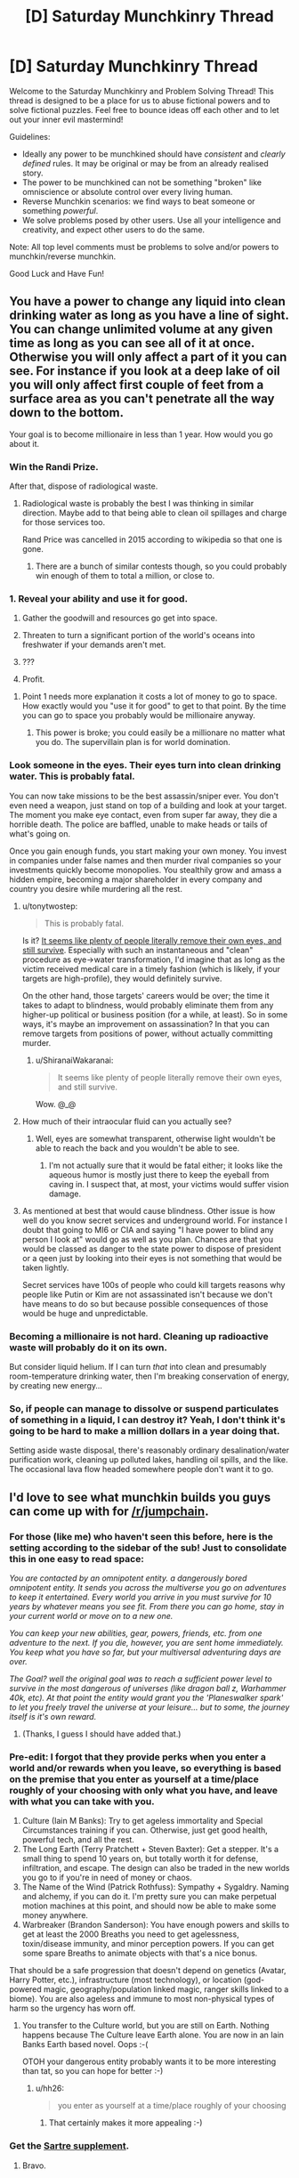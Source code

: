 #+TITLE: [D] Saturday Munchkinry Thread

* [D] Saturday Munchkinry Thread
:PROPERTIES:
:Author: AutoModerator
:Score: 16
:DateUnix: 1503155206.0
:DateShort: 2017-Aug-19
:END:
Welcome to the Saturday Munchkinry and Problem Solving Thread! This thread is designed to be a place for us to abuse fictional powers and to solve fictional puzzles. Feel free to bounce ideas off each other and to let out your inner evil mastermind!

Guidelines:

- Ideally any power to be munchkined should have /consistent/ and /clearly defined/ rules. It may be original or may be from an already realised story.
- The power to be munchkined can not be something "broken" like omniscience or absolute control over every living human.
- Reverse Munchkin scenarios: we find ways to beat someone or something /powerful/.
- We solve problems posed by other users. Use all your intelligence and creativity, and expect other users to do the same.

Note: All top level comments must be problems to solve and/or powers to munchkin/reverse munchkin.

Good Luck and Have Fun!


** You have a power to change any liquid into clean drinking water as long as you have a line of sight. You can change unlimited volume at any given time as long as you can see all of it at once. Otherwise you will only affect a part of it you can see. For instance if you look at a deep lake of oil you will only affect first couple of feet from a surface area as you can't penetrate all the way down to the bottom.

Your goal is to become millionaire in less than 1 year. How would you go about it.
:PROPERTIES:
:Author: Grand_Strategy
:Score: 9
:DateUnix: 1503165893.0
:DateShort: 2017-Aug-19
:END:

*** Win the Randi Prize.

After that, dispose of radiological waste.
:PROPERTIES:
:Author: EliezerYudkowsky
:Score: 19
:DateUnix: 1503168532.0
:DateShort: 2017-Aug-19
:END:

**** Radiological waste is probably the best I was thinking in similar direction. Maybe add to that being able to clean oil spillages and charge for those services too.

Rand Price was cancelled in 2015 according to wikipedia so that one is gone.
:PROPERTIES:
:Author: Grand_Strategy
:Score: 3
:DateUnix: 1503217184.0
:DateShort: 2017-Aug-20
:END:

***** There are a bunch of similar contests though, so you could probably win enough of them to total a million, or close to.
:PROPERTIES:
:Author: CreationBlues
:Score: 1
:DateUnix: 1503337137.0
:DateShort: 2017-Aug-21
:END:


*** 1. Reveal your ability and use it for good.

2. Gather the goodwill and resources go get into space.

3. Threaten to turn a significant portion of the world's oceans into freshwater if your demands aren't met.

4. ???

5. Profit.
:PROPERTIES:
:Author: GaBeRockKing
:Score: 9
:DateUnix: 1503174517.0
:DateShort: 2017-Aug-20
:END:

**** Point 1 needs more explanation it costs a lot of money to go to space. How exactly would you "use it for good" to get to that point. By the time you can go to space you probably would be millionaire anyway.
:PROPERTIES:
:Author: Grand_Strategy
:Score: 1
:DateUnix: 1503217025.0
:DateShort: 2017-Aug-20
:END:

***** This power is broke; you could easily be a millionare no matter what you do. The supervillain plan is for world domination.
:PROPERTIES:
:Author: GaBeRockKing
:Score: 1
:DateUnix: 1503240017.0
:DateShort: 2017-Aug-20
:END:


*** Look someone in the eyes. Their eyes turn into clean drinking water. This is probably fatal.

You can now take missions to be the best assassin/sniper ever. You don't even need a weapon, just stand on top of a building and look at your target. The moment you make eye contact, even from super far away, they die a horrible death. The police are baffled, unable to make heads or tails of what's going on.

Once you gain enough funds, you start making your own money. You invest in companies under false names and then murder rival companies so your investments quickly become monopolies. You stealthily grow and amass a hidden empire, becoming a major shareholder in every company and country you desire while murdering all the rest.
:PROPERTIES:
:Author: ShiranaiWakaranai
:Score: 6
:DateUnix: 1503190400.0
:DateShort: 2017-Aug-20
:END:

**** u/tonytwostep:
#+begin_quote
  This is probably fatal.
#+end_quote

Is it? [[https://www.ncbi.nlm.nih.gov/pmc/articles/PMC2860527/][It seems like plenty of people literally remove their own eyes, and still survive]]. Especially with such an instantaneous and "clean" procedure as eye->water transformation, I'd imagine that as long as the victim received medical care in a timely fashion (which is likely, if your targets are high-profile), they would definitely survive.

On the other hand, those targets' careers would be over; the time it takes to adapt to blindness, would probably eliminate them from any higher-up political or business position (for a while, at least). So in some ways, it's maybe an improvement on assassination? In that you can remove targets from positions of power, without actually committing murder.
:PROPERTIES:
:Author: tonytwostep
:Score: 4
:DateUnix: 1503210219.0
:DateShort: 2017-Aug-20
:END:

***** u/ShiranaiWakaranai:
#+begin_quote
  It seems like plenty of people literally remove their own eyes, and still survive.
#+end_quote

Wow. @_@
:PROPERTIES:
:Author: ShiranaiWakaranai
:Score: 3
:DateUnix: 1503240115.0
:DateShort: 2017-Aug-20
:END:


**** How much of their intraocular fluid can you actually see?
:PROPERTIES:
:Author: Nulono
:Score: 3
:DateUnix: 1503215293.0
:DateShort: 2017-Aug-20
:END:

***** Well, eyes are somewhat transparent, otherwise light wouldn't be able to reach the back and you wouldn't be able to see.
:PROPERTIES:
:Author: ShiranaiWakaranai
:Score: 1
:DateUnix: 1503240172.0
:DateShort: 2017-Aug-20
:END:

****** I'm not actually sure that it would be fatal either; it looks like the aqueous humor is mostly just there to keep the eyeball from caving in. I suspect that, at most, your victims would suffer vision damage.
:PROPERTIES:
:Author: Nulono
:Score: 2
:DateUnix: 1503296552.0
:DateShort: 2017-Aug-21
:END:


**** As mentioned at best that would cause blindness. Other issue is how well do you know secret services and underground world. For instance I doubt that going to MI6 or CIA and saying "I have power to blind any person I look at" would go as well as you plan. Chances are that you would be classed as danger to the state power to dispose of president or a qeen just by looking into their eyes is not something that would be taken lightly.

Secret services have 100s of people who could kill targets reasons why people like Putin or Kim are not assassinated isn't because we don't have means to do so but because possible consequences of those would be huge and unpredictable.
:PROPERTIES:
:Author: Grand_Strategy
:Score: 2
:DateUnix: 1503216912.0
:DateShort: 2017-Aug-20
:END:


*** Becoming a millionaire is not hard. Cleaning up radioactive waste will probably do it on its own.

But consider liquid helium. If I can turn /that/ into clean and presumably room-temperature drinking water, then I'm breaking conservation of energy, by creating new energy...
:PROPERTIES:
:Author: CCC_037
:Score: 2
:DateUnix: 1503307023.0
:DateShort: 2017-Aug-21
:END:


*** So, if people can manage to dissolve or suspend particulates of something in a liquid, I can destroy it? Yeah, I don't think it's going to be hard to make a million dollars in a year doing that.

Setting aside waste disposal, there's reasonably ordinary desalination/water purification work, cleaning up polluted lakes, handling oil spills, and the like. The occasional lava flow headed somewhere people don't want it to go.
:PROPERTIES:
:Author: ehrbar
:Score: 1
:DateUnix: 1503871411.0
:DateShort: 2017-Aug-28
:END:


** I'd love to see what munchkin builds you guys can come up with for [[/r/jumpchain]].
:PROPERTIES:
:Author: cysghost
:Score: 2
:DateUnix: 1503165676.0
:DateShort: 2017-Aug-19
:END:

*** For those (like me) who haven't seen this before, here is the setting according to the sidebar of the sub! Just to consolidate this in one easy to read space:

/You are contacted by an omnipotent entity. a dangerously bored omnipotent entity. It sends you across the multiverse you go on adventures to keep it entertained. Every world you arrive in you must survive for 10 years by whatever means you see fit. From there you can go home, stay in your current world or move on to a new one./

/You can keep your new abilities, gear, powers, friends, etc. from one adventure to the next. If you die, however, you are sent home immediately. You keep what you have so far, but your multiversal adventuring days are over./

/The Goal? well the original goal was to reach a sufficient power level to survive in the most dangerous of universes (like dragon ball z, Warhammer 40k, etc). At that point the entity would grant you the 'Planeswalker spark' to let you freely travel the universe at your leisure... but to some, the journey itself is it's own reward./
:PROPERTIES:
:Author: MistahTimn
:Score: 9
:DateUnix: 1503172153.0
:DateShort: 2017-Aug-20
:END:

**** (Thanks, I guess I should have added that.)
:PROPERTIES:
:Author: cysghost
:Score: 1
:DateUnix: 1503173694.0
:DateShort: 2017-Aug-20
:END:


*** Pre-edit: I forgot that they provide perks when you enter a world and/or rewards when you leave, so everything is based on the premise that you enter as yourself at a time/place roughly of your choosing with only what you have, and leave with what you can take with you.

1. Culture (Iain M Banks): Try to get ageless immortality and Special Circumstances training if you can. Otherwise, just get good health, powerful tech, and all the rest.
2. The Long Earth (Terry Pratchett + Steven Baxter): Get a stepper. It's a small thing to spend 10 years on, but totally worth it for defense, infiltration, and escape. The design can also be traded in the new worlds you go to if you're in need of money or chaos.
3. The Name of the Wind (Patrick Rothfuss): Sympathy + Sygaldry. Naming and alchemy, if you can do it. I'm pretty sure you can make perpetual motion machines at this point, and should now be able to make some money anywhere.
4. Warbreaker (Brandon Sanderson): You have enough powers and skills to get at least the 2000 Breaths you need to get agelessness, toxin/disease immunity, and minor perception powers. If you can get some spare Breaths to animate objects with that's a nice bonus.

That should be a safe progression that doesn't depend on genetics (Avatar, Harry Potter, etc.), infrastructure (most technology), or location (god-powered magic, geography/population linked magic, ranger skills linked to a biome). You are also ageless and immune to most non-physical types of harm so the urgency has worn off.
:PROPERTIES:
:Author: ulyssessword
:Score: 8
:DateUnix: 1503173902.0
:DateShort: 2017-Aug-20
:END:

**** You transfer to the Culture world, but you are still on Earth. Nothing happens because The Culture leave Earth alone. You are now in an Iain Banks Earth based novel. Oops :-(

OTOH your dangerous entity probably wants it to be more interesting than tat, so you can hope for better :-)
:PROPERTIES:
:Author: MonstrousBird
:Score: 1
:DateUnix: 1503229033.0
:DateShort: 2017-Aug-20
:END:

***** u/hh26:
#+begin_quote
  you enter as yourself at a time/place roughly of your choosing
#+end_quote
:PROPERTIES:
:Author: hh26
:Score: 1
:DateUnix: 1503346969.0
:DateShort: 2017-Aug-22
:END:

****** That certainly makes it more appealing :-)
:PROPERTIES:
:Author: MonstrousBird
:Score: 1
:DateUnix: 1503656408.0
:DateShort: 2017-Aug-25
:END:


*** Get the [[https://i.warosu.org/data/tg/img/0538/87/1497903744655.png][Sartre supplement]].
:PROPERTIES:
:Author: MrCogmor
:Score: 5
:DateUnix: 1503276605.0
:DateShort: 2017-Aug-21
:END:

**** Bravo.
:PROPERTIES:
:Author: cysghost
:Score: 2
:DateUnix: 1503279125.0
:DateShort: 2017-Aug-21
:END:


*** I wrote a story for jumpchain a while back, to try to learn how to write. Given the restrictions involved in that one, though, it could probably be described as the opposite of munchkinry.

Instead, here are a few common tricks for jumpchaining:

Blue Feather (Harvest Moon) + Cheat Mode (Minecraft): Take anybody as companions, so long as you don't mind being married to each person you bring with you this way.

Let's Give It A Boost (Unholy Heights) + Cheat Mode (Minecraft): Double the potency of any single "item" once every two months.

Any Alternate Forms + This Is, In Fact My Final Form (Sword Art Online): Freely mix and match the qualities of all your forms together. Bonus for Song of Triumph (Aquaria), which allows you to take the form of any enemy you defeat.

Any Immortality Perk + Any Power That Grows Over Time + Generic Xianxia: Generic Xianxia has a drawback that allows you to stay in that universe for an arbitrarily long timeframe. This allows you to develop your powers as much as you'd like.

Also, I'd like to note that Eclipse Phase allows you to obtain a fully general AI, which can easily be trained for friendliness over its initial development phase.
:PROPERTIES:
:Author: reaper7876
:Score: 5
:DateUnix: 1503186638.0
:DateShort: 2017-Aug-20
:END:


** You Munchkin one of the powers in past instances of this thread to make a computer whith unlimited computing power , how do you use it to take over the world/ optimize it
:PROPERTIES:
:Author: crivtox
:Score: 1
:DateUnix: 1503351019.0
:DateShort: 2017-Aug-22
:END:

*** I'm pretty sure this question was asked in an older munchkinry thread. I think the best idea was to simulate an infinite amount of "good" universes a la [[#s][spoiler]].
:PROPERTIES:
:Author: GemOfEvan
:Score: 1
:DateUnix: 1503368235.0
:DateShort: 2017-Aug-22
:END:

**** But the question is how would you actually do in practice , and what about the taking over the world version where you can't relly on other people to help you. What would be the actual steps from unlimited computer power to getting what you want, apart from the vague response of getting people to work on that . So basically the questions is what kind of things you could realistically do with unlimited computer power and current cs knowdelenge. And I don't think we have a way of simulating only universes that count as "good", how would you decide what kind of universes are "good "its not like we have an algorithm that can calculate how munch utility we would assign to a universe . Of couse solve ai safety and then simulate universes is a valid answer ,but I was looking for more interesting ones.
:PROPERTIES:
:Author: crivtox
:Score: 1
:DateUnix: 1503421953.0
:DateShort: 2017-Aug-22
:END:
